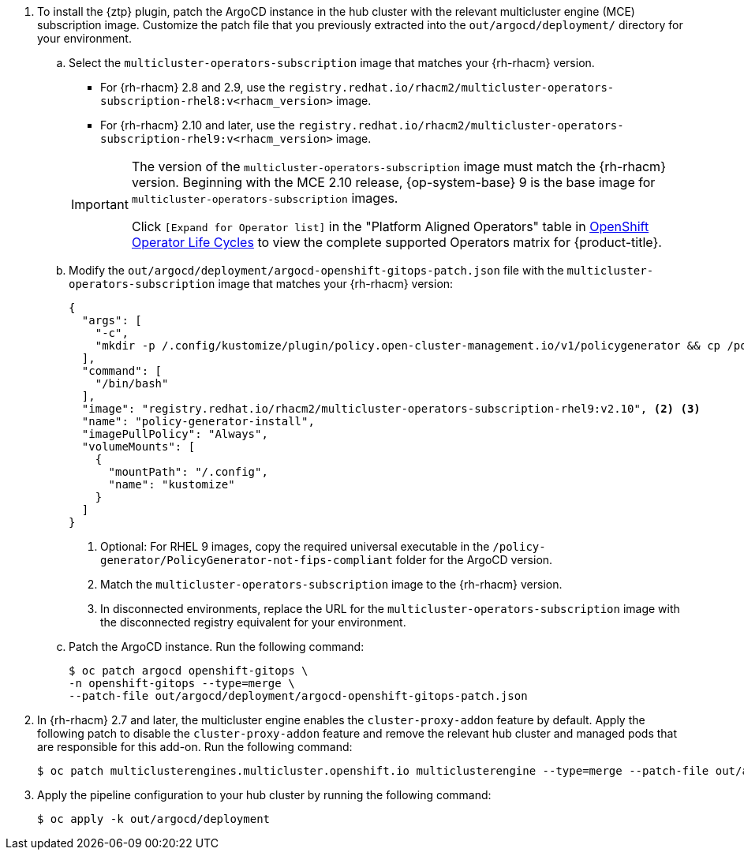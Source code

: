 :_mod-docs-content-type: SNIPPET
. To install the {ztp} plugin, patch the ArgoCD instance in the hub cluster with the relevant multicluster engine (MCE) subscription image.
Customize the patch file that you previously extracted into the `out/argocd/deployment/` directory for your environment.

.. Select the `multicluster-operators-subscription` image that matches your {rh-rhacm} version.
+
--
* For {rh-rhacm} 2.8 and 2.9, use the `registry.redhat.io/rhacm2/multicluster-operators-subscription-rhel8:v<rhacm_version>` image.
* For {rh-rhacm} 2.10 and later, use the `registry.redhat.io/rhacm2/multicluster-operators-subscription-rhel9:v<rhacm_version>` image.

[IMPORTANT]
====
The version of the `multicluster-operators-subscription` image must match the {rh-rhacm} version.
Beginning with the MCE 2.10 release, {op-system-base} 9 is the base image for `multicluster-operators-subscription` images.

Click `[Expand for Operator list]` in the "Platform Aligned Operators" table in link:https://access.redhat.com/support/policy/updates/openshift_operators[OpenShift Operator Life Cycles] to view the complete supported Operators matrix for {product-title}.
====
--

.. Modify the `out/argocd/deployment/argocd-openshift-gitops-patch.json` file with the `multicluster-operators-subscription` image that matches your {rh-rhacm} version:
+
--
[source,json]
----
{
  "args": [
    "-c",
    "mkdir -p /.config/kustomize/plugin/policy.open-cluster-management.io/v1/policygenerator && cp /policy-generator/PolicyGenerator-not-fips-compliant /.config/kustomize/plugin/policy.open-cluster-management.io/v1/policygenerator/PolicyGenerator" <1>
  ],
  "command": [
    "/bin/bash"
  ],
  "image": "registry.redhat.io/rhacm2/multicluster-operators-subscription-rhel9:v2.10", <2> <3>
  "name": "policy-generator-install",
  "imagePullPolicy": "Always",
  "volumeMounts": [
    {
      "mountPath": "/.config",
      "name": "kustomize"
    }
  ]
}
----
<1> Optional: For RHEL 9 images, copy the required universal executable in the `/policy-generator/PolicyGenerator-not-fips-compliant` folder for the ArgoCD version.
<2> Match the `multicluster-operators-subscription` image to the {rh-rhacm} version.
<3> In disconnected environments, replace the URL for the `multicluster-operators-subscription` image with the disconnected registry equivalent for your environment.
--

.. Patch the ArgoCD instance.
Run the following command:
+
[source,terminal]
----
$ oc patch argocd openshift-gitops \
-n openshift-gitops --type=merge \
--patch-file out/argocd/deployment/argocd-openshift-gitops-patch.json
----

. In {rh-rhacm} 2.7 and later, the multicluster engine enables the `cluster-proxy-addon` feature by default.
Apply the following patch to disable the `cluster-proxy-addon` feature and remove the relevant hub cluster and managed pods that are responsible for this add-on.
Run the following command:
+
[source,terminal]
----
$ oc patch multiclusterengines.multicluster.openshift.io multiclusterengine --type=merge --patch-file out/argocd/deployment/disable-cluster-proxy-addon.json
----

. Apply the pipeline configuration to your hub cluster by running the following command:
+
[source,terminal]
----
$ oc apply -k out/argocd/deployment
----
